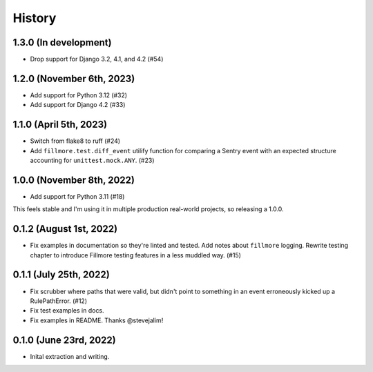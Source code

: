 History
=======

1.3.0 (In development)
----------------------

* Drop support for Django 3.2, 4.1, and 4.2 (#54)


1.2.0 (November 6th, 2023)
--------------------------

* Add support for Python 3.12 (#32)

* Add support for Django 4.2 (#33)


1.1.0 (April 5th, 2023)
-----------------------

* Switch from flake8 to ruff (#24)

* Add ``fillmore.test.diff_event`` utilify function for comparing a Sentry
  event with an expected structure accounting for ``unittest.mock.ANY``. (#23)


1.0.0 (November 8th, 2022)
--------------------------

* Add support for Python 3.11 (#18)

This feels stable and I'm using it in multiple production real-world projects,
so releasing a 1.0.0.


0.1.2 (August 1st, 2022)
------------------------

* Fix examples in documentation so they're linted and tested. Add notes about
  ``fillmore`` logging. Rewrite testing chapter to introduce Fillmore testing
  features in a less muddled way. (#15)


0.1.1 (July 25th, 2022)
-----------------------

* Fix scrubber where paths that were valid, but didn't point to something in an
  event erroneously kicked up a RulePathError. (#12)

* Fix test examples in docs.

* Fix examples in README. Thanks @stevejalim!


0.1.0 (June 23rd, 2022)
-----------------------

* Inital extraction and writing.
